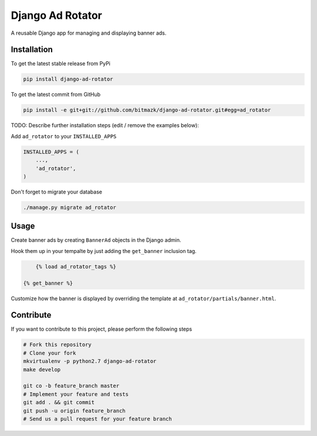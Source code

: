 Django Ad Rotator
=================

A reusable Django app for managing and displaying banner ads.

Installation
------------

To get the latest stable release from PyPi

.. code-block:: bash

    pip install django-ad-rotator

To get the latest commit from GitHub

.. code-block:: bash

    pip install -e git+git://github.com/bitmazk/django-ad-rotator.git#egg=ad_rotator

TODO: Describe further installation steps (edit / remove the examples below):

Add ``ad_rotator`` to your ``INSTALLED_APPS``

.. code-block:: python

    INSTALLED_APPS = (
        ...,
        'ad_rotator',
    )

Don't forget to migrate your database

.. code-block:: bash

    ./manage.py migrate ad_rotator


Usage
-----

Create banner ads by creating ``BannerAd`` objects in the Django admin.

Hook them up in your tempalte by just adding the ``get_banner`` inclusion tag.

.. code-block:: html

	{% load ad_rotator_tags %}

    {% get_banner %}

Customize how the banner is displayed by overriding the template at
``ad_rotator/partials/banner.html``.


Contribute
----------

If you want to contribute to this project, please perform the following steps

.. code-block:: bash

    # Fork this repository
    # Clone your fork
    mkvirtualenv -p python2.7 django-ad-rotator
    make develop

    git co -b feature_branch master
    # Implement your feature and tests
    git add . && git commit
    git push -u origin feature_branch
    # Send us a pull request for your feature branch
